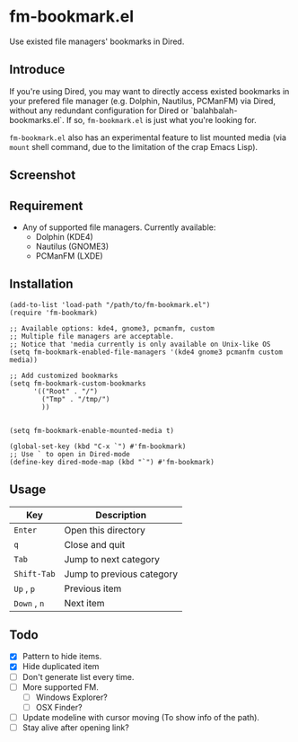 * fm-bookmark.el

  Use existed file managers' bookmarks in Dired.

** Introduce
   If you're using Dired, you may want to directly access existed
   bookmarks in your prefered file manager (e.g. Dolphin, Nautilus,
   PCManFM) via Dired, without any redundant configuration for Dired
   or `balahbalah-bookmarks.el`. If so, =fm-bookmark.el= is just what
   you're looking for.

   =fm-bookmark.el= also has an experimental feature to list mounted
   media (via =mount= shell command, due to the limitation of the crap
   Emacs Lisp).

** Screenshot

[[https://farm8.staticflickr.com/7607/16822969870_d2d18cc3ac_o.png]]

** Requirement
   - Any of supported file managers. Currently available:
     + Dolphin (KDE4)
     + Nautilus (GNOME3)
     + PCManFM (LXDE)

** Installation

#+BEGIN_SRC elisp
  (add-to-list 'load-path "/path/to/fm-bookmark.el")
  (require 'fm-bookmark)

  ;; Available options: kde4, gnome3, pcmanfm, custom
  ;; Multiple file managers are acceptable.
  ;; Notice that 'media currently is only available on Unix-like OS
  (setq fm-bookmark-enabled-file-managers '(kde4 gnome3 pcmanfm custom media))

  ;; Add customized bookmarks
  (setq fm-bookmark-custom-bookmarks
        '(("Root" . "/")
          ("Tmp" . "/tmp/")
          ))


  (setq fm-bookmark-enable-mounted-media t)

  (global-set-key (kbd "C-x `") #'fm-bookmark)
  ;; Use ` to open in Dired-mode
  (define-key dired-mode-map (kbd "`") #'fm-bookmark)
#+END_SRC

** Usage
| Key          | Description               |
|--------------+---------------------------|
| =Enter=      | Open this directory       |
| =q=          | Close and quit            |
|--------------+---------------------------|
| =Tab=        | Jump to next category     |
| =Shift-Tab=  | Jump to previous category |
|--------------+---------------------------|
| =Up= , =p=   | Previous item             |
| =Down= , =n= | Next item                 |

** Todo
   - [X] Pattern to hide items.
   - [X] Hide duplicated item
   - [ ] Don't generate list every time.
   - [ ] More supported FM.
     + [ ] Windows Explorer?
     + [ ] OSX Finder?
   - [ ] Update modeline with cursor moving (To show info of the path).
   - [ ] Stay alive after opening link?
     
